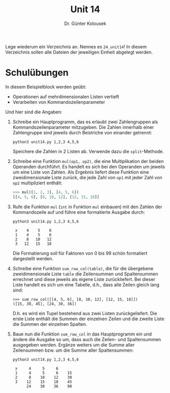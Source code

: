 
#+TITLE: Unit 14
#+AUTHOR: Dr. Günter Kolousek

#+OPTIONS: texht:t toc:nil
#+LATEX_CLASS: koma-article
#+LATEX_CLASS_OPTIONS: [parskip=half]
#+LATEX_HEADER:
#+LATEX_HEADER_EXTRA:

Lege wiederum ein Verzeichnis an. Nennes es =24_unit14=! In diesem Verzeichnis
sollen alle Dateien der jeweiligen Einheit abgelegt werden.

* Schulübungen
In diesem Beispielblock werden geübt:

- Operationen auf mehrdimensionalen Listen vertieft
- Verarbeiten von Kommandozeilenparameter

Und hier sind die Angaben:

1. Schreibe ein Hauptprogramm, das es erlaubt zwei Zahlengruppen
   als Kommandozeilenparameter mitzugeben. Die Zahlen innerhalb einer
   Zahlengruppe sind jeweils durch Beistriche von einander getrennt:

   #+BEGIN_EXAMPLE
   python3 unit14.py 1,2,3 4,5,6
   #+END_EXAMPLE

   Speichere die Zahlen in 2 Listen ab. Verwende dazu die
   =split=-Methode.

2. Schreibe eine Funktion =mul(op1, op2)=, die eine Multiplikation
   der beiden Operanden durchführt. Es handelt es sich bei den
   Operanden um jeweils um eine Liste von Zahlen. Als Ergebnis
   liefert diese Funktion eine zweidimensionale Liste zurück, die jede
   Zahl von =op1= mit jeder Zahl von =op2= multipliziert enthält:

   #+BEGIN_SRC python
   >>> mul([1, 2, 3], [4, 5, 6])
   [[4, 5, 6], [8, 10, 12], [12, 15, 18]]
   #+END_SRC

3. Rufe die Funktion =mul= (=int= in Funktion =mul= einbauen)
   mit den Zahlen der Kommandozeile auf und
   führe eine formatierte Ausgabe durch:

   #+BEGIN_EXAMPLE
   python3 unit14.py 1,2,3 4,5,6
   
    x    4    5    6
    1    4    5    6
    2    8   10   12
    3   12   15   18
    #+END_EXAMPLE

    Die Formatierung soll für Faktoren von 0 bis 99 schön formatiert
    dargestellt werden.

4. Schreibe eine Funktion =sum_row_col(table)=, die für die übergebene
    zweidimensionale Liste =table= die Zeilensummen und Spaltensummen
    errechnet und diese jeweils als eigene Liste zurückliefert. Bei dieser
    Liste handelt es sich um eine Tabelle, d.h., dass alle Zeilen
    gleich lang sind:

    #+BEGIN_EXAMPLE
    >>> sum_row_col([[4, 5, 6], [8, 10, 12], [12, 15, 18]])
    ([15, 30, 45], [24, 30, 36])
    #+END_EXAMPLE

    D.h. es wird ein Tupel bestehend aus zwei Listen zurückgeliefert.
    Die erste Liste enthält die Summen der einzelnen Zeilen und die zweite
    Liste die Summen der einzelnen Spalten.

5. Baue nun die Funktion =sum_row_col= in das Hauptprogramm ein und
   ändere die Ausgabe so um, dass auch die Zeilen- und Spaltensummen
   ausgegeben werden. Ergänze weiters um die Summe aller Zeilensummen
   bzw. um die Summe aller Spaltensummen:

   #+BEGIN_EXAMPLE
   python3 unit14.py 1,2,3 4,5,6
   
    x     4     5     6
    1     4     5     6    15
    2     8    10    12    30
    3    12    15    18    45
         24    30    36    90
   #+END_EXAMPLE 
